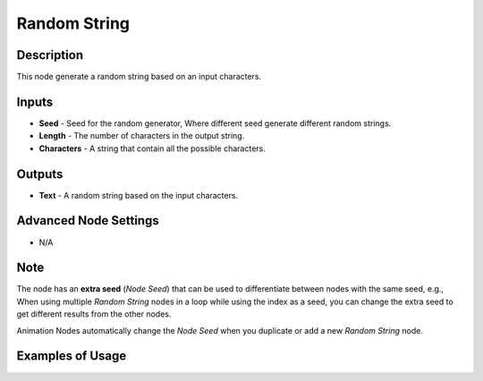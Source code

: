 Random String
=============

Description
-----------
This node generate a random string based on an input characters.

.. image:: images/random_text_node.png
   :width: 160pt

Inputs
------

- **Seed** - Seed for the random generator, Where different seed generate different random strings.
- **Length** - The number of characters in the output string.
- **Characters** - A string that contain all the possible characters.

Outputs
-------

- **Text** - A random string based on the input characters.

Advanced Node Settings
----------------------

- N/A

Note
----

The node has an **extra seed** (*Node Seed*) that can be used to differentiate
between nodes with the same seed, e.g., When using multiple *Random String* nodes
in a loop while using the index as a seed, you can change the extra seed to get
different results from the other nodes.

Animation Nodes automatically change the *Node Seed* when you duplicate or add a new *Random String* node.

Examples of Usage
-----------------

.. image:: gifs/random_text_node_example.gif
